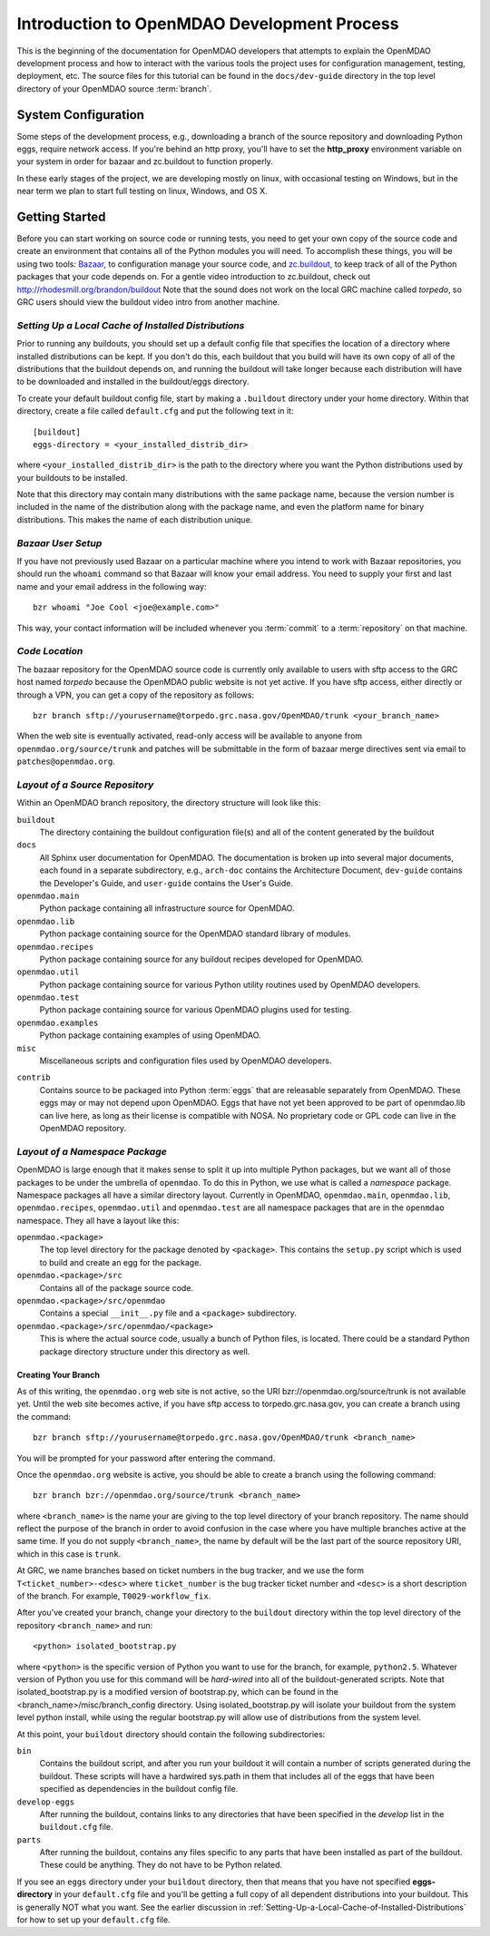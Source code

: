 Introduction to OpenMDAO Development Process
--------------------------------------------

This is the beginning of the documentation for OpenMDAO developers that
attempts to explain the OpenMDAO development process and how to interact
with the various tools the project uses for configuration management,
testing, deployment, etc.  The source files for this tutorial can be found
in the ``docs/dev-guide`` directory in the top level directory of your
OpenMDAO source :term:`branch`. 

.. index:: zc.buildout
.. index:: Bazaar


System Configuration
====================

Some steps of the development process, e.g., downloading a branch of the source
repository and downloading Python eggs, require network access.  If you're
behind an http proxy, you'll have to set the **http_proxy** environment variable
on your system in order for bazaar and zc.buildout to function properly.

In these early stages of the project, we are developing mostly on linux,
with occasional testing on Windows, but in the near term we plan to start
full testing on linux, Windows, and OS X.


Getting Started
===============

Before you can start working on source code or running tests, you need to get
your own copy of the source code and create an environment that contains all  of
the Python modules you will need.  To accomplish these things, you will be using
two tools: `Bazaar, <http://bazaar-vcs.org>`_ to configuration manage your
source code, and  `zc.buildout, <http://pypi.python.org/pypi/zc.buildout>`_ to
keep track  of all  of the Python packages that your code depends on. For a
gentle video introduction to zc.buildout, check out
http://rhodesmill.org/brandon/buildout Note that the sound does not work on the
local GRC machine called *torpedo*, so GRC users should view the buildout video
intro from another machine. 


.. _`Setting-Up-a-Local-Cache-of-Installed-Distributions`:

*Setting Up a Local Cache of Installed Distributions*
+++++++++++++++++++++++++++++++++++++++++++++++++++++


Prior to running any buildouts, you should set up a default config file that
specifies the location of a directory where installed distributions can be kept.
If you don't do this, each buildout that you build will have its own copy of 
all of the distributions that the buildout depends on, and running the buildout 
will take longer because each distribution will have to be downloaded and
installed in the buildout/eggs directory.

To create your default buildout config file, start by making a ``.buildout`` 
directory under your home directory.  Within that directory, create a file
called ``default.cfg`` and put the following text in it:

::

    [buildout]
    eggs-directory = <your_installed_distrib_dir>
    
    
where ``<your_installed_distrib_dir>`` is the path to the directory where you 
want the Python distributions used by your buildouts to be installed.  

Note that this directory may contain many distributions with the same package
name, because the version number is included in the name of the distribution
along with the package name, and even the platform name for binary distributions.
This makes the name of each distribution unique.



*Bazaar User Setup*
+++++++++++++++++++

If you have not previously used Bazaar on a particular machine where you intend
to work with Bazaar repositories, you should run the ``whoami``
command so that Bazaar will know your email address. You need to supply your
first and last name and your email address in the following way:

::

    bzr whoami "Joe Cool <joe@example.com>"


.. index:: repository

This way, your contact information will be included whenever you :term:`commit`
to a :term:`repository` on that machine.

.. index:: pair: source code; location
.. index:: branch


*Code Location*
+++++++++++++++
    

The bazaar repository for the OpenMDAO source code is currently only available
to users with sftp access to the GRC host named *torpedo* because the OpenMDAO
public website is not yet active.  If you have sftp access, either directly or
through a VPN, you can get a copy of the repository as follows:

::

    bzr branch sftp://yourusername@torpedo.grc.nasa.gov/OpenMDAO/trunk <your_branch_name>


When the web site is eventually activated, read-only access will be available to
anyone from ``openmdao.org/source/trunk`` and patches will be submittable in
the form of bazaar merge directives sent via email to ``patches@openmdao.org``.


.. index:: source repository
.. index:: buildout


*Layout of a Source Repository*
+++++++++++++++++++++++++++++++

Within an OpenMDAO branch repository,  the directory structure will look like
this:

``buildout``
    The directory containing the buildout configuration file(s) and all of 
    the content generated by the buildout
    
``docs``
    All Sphinx user documentation for OpenMDAO.  The documentation
    is broken up into several major documents, each found in a separate 
    subdirectory, e.g., ``arch-doc`` contains the Architecture
    Document, ``dev-guide`` contains the Developer's Guide, and ``user-guide``
    contains the User's Guide.   
    
``openmdao.main``
    Python package containing all infrastructure source for OpenMDAO.
    
``openmdao.lib``
    Python package containing source for the OpenMDAO standard library of 
    modules.
    
``openmdao.recipes``
    Python package containing source for any buildout recipes developed for
    OpenMDAO.
    
``openmdao.util``
    Python package containing source for various Python utility routines
    used by OpenMDAO developers.
    
``openmdao.test``
    Python package containing source for various OpenMDAO plugins used for
    testing.
    
``openmdao.examples``
    Python package containing examples of using OpenMDAO.
    
``misc``
    Miscellaneous scripts and configuration files used by OpenMDAO developers.
 
.. index:: egg
    
``contrib``
    Contains source to be packaged into Python :term:`eggs` that are releasable
    separately from OpenMDAO.  These eggs may or may not depend upon OpenMDAO. 
    Eggs that have not yet been approved to be part of openmdao.lib can live
    here, as long as their license is compatible with NOSA. No proprietary code
    or GPL code can live in the OpenMDAO repository.


.. index:: namespace package

*Layout of a Namespace Package*
+++++++++++++++++++++++++++++++

OpenMDAO is large enough that it makes sense to split it up into multiple Python
packages, but we want all of those packages to be under the umbrella of
``openmdao``. To do this in Python, we use what is called a *namespace*
package.  Namespace  packages all have a similar directory layout.  Currently in
OpenMDAO,  ``openmdao.main``, ``openmdao.lib``, ``openmdao.recipes``,
``openmdao.util`` and ``openmdao.test`` are all namespace
packages that are in the ``openmdao`` namespace.  They all  have a layout like
this:

``openmdao.<package>``
    The top level directory for the package denoted by ``<package>``. This
    contains the ``setup.py`` script which is used to build and 
    create an egg for the package.
    
``openmdao.<package>/src``
    Contains all of the package source code.
    
``openmdao.<package>/src/openmdao``
    Contains a special ``__init__.py`` file and a ``<package>``
    subdirectory.
    
``openmdao.<package>/src/openmdao/<package>``
    This is where the actual source code, usually a bunch of Python files,
    is located.  There could be a standard Python package directory structure
    under this directory as well.
    

.. index:: pair: branch; creating 
.. index:: buildout


Creating Your Branch
____________________


As of this writing, the ``openmdao.org`` web site is not active, so
the URI bzr://openmdao.org/source/trunk is not available yet.  Until the web
site becomes active, if you have sftp access to torpedo.grc.nasa.gov, you can
create a branch using the command:

::

   bzr branch sftp://yourusername@torpedo.grc.nasa.gov/OpenMDAO/trunk <branch_name>
   
You will be prompted for your password after entering the command.


Once the ``openmdao.org`` website is active, you should be able to create
a branch using the following command:

::

   bzr branch bzr://openmdao.org/source/trunk <branch_name>
   
where ``<branch_name>`` is the name your are giving to the top level directory
of your branch repository.  The name should reflect the purpose of the branch in
order to avoid confusion in the case where you have multiple branches active at
the same time. If you do not supply ``<branch_name>``, the name by default will
be the last part of the source repository URI, which in this case is ``trunk``.


At GRC, we name branches based on ticket numbers in the bug tracker, and we use
the form ``T<ticket_number>-<desc>`` where ``ticket_number`` is the bug tracker
ticket number and ``<desc>`` is a short description of the branch. For example,
``T0029-workflow_fix``.
   

After you've created your branch, change your directory to the ``buildout``
directory within the top level directory of the repository ``<branch_name>``
and run:

::

   <python> isolated_bootstrap.py
   
where ``<python>`` is the specific version of Python you want to use for the
branch, for example, ``python2.5``.  Whatever version of Python you use for this
command will be *hard-wired* into all of the buildout-generated scripts. Note
that isolated_bootstrap.py is a modified version of bootstrap.py, which can be
found in the <branch_name>/misc/branch_config directory. Using
isolated_bootstrap.py will isolate your buildout from the system level python
install, while using the regular bootstrap.py will allow use of distributions
from the system level.


At this point, your ``buildout`` directory should contain the following
subdirectories:

``bin``
    Contains the buildout script, and after you run your buildout it will 
    contain a number of scripts generated during the buildout. These scripts
    will have a hardwired sys.path in them that includes all of the eggs
    that have been specified as dependencies in the buildout config file.

``develop-eggs``
    After running the buildout, contains links to any directories that have
    been specified in the *develop* list in the ``buildout.cfg`` file.
    
``parts``
    After running the buildout, contains any files specific to any parts that
    have been installed as part of the buildout. These could be anything. They
    do not have to be Python related.


If you see an ``eggs`` directory under your ``buildout`` directory, then
that means that you have not specified **eggs-directory** in your
``default.cfg`` file and you'll be getting a full copy of all dependent
distributions into your buildout. This is generally NOT what you want. See
the earlier discussion in 
:ref:`Setting-Up-a-Local-Cache-of-Installed-Distributions` for how to set up
your  ``default.cfg`` file.
